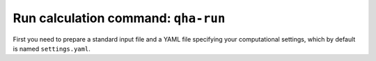 Run calculation command: ``qha-run``
************************************

First you need to prepare a standard input file and a YAML file specifying
your computational settings, which by default is named ``settings.yaml``.


+--------------+--------------------------------------------------------------------------+
| Notes                     | Structure of the input data                                              |
+==============+==========================================================================+
| First 3 lines are comments, plus the description of the calculation, but can also be empty.              | # Comment line                                                           |
+--------------+                                                                          |
|              | # Additional comment line                                                |
+--------------+                                                                          |
|              | # Number of volumes, q-vectors, normal mode, formula units               |
+--------------+                                                                          |
|              | nv   nq    3N    nm                                                      |
+--------------+                                                                          |
|              |                                                                          |
+--------------+                                                                          |
|              | P=   P1   V=   V1   E=   E1                                              |
+--------------+--------------------------------------------------------------------------+